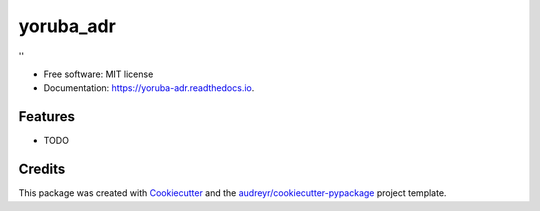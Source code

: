 ==========
yoruba_adr
==========


.. image:: https://img.shields.io/pypi/v/yoruba_adr.svg
        :target: https://pypi.python.org/pypi/yoruba_adr

.. image:: https://img.shields.io/travis/olamyy/yoruba_adr.svg
        :target: https://travis-ci.org/olamyy/yoruba_adr

.. image:: https://readthedocs.org/projects/yoruba-adr/badge/?version=latest
        :target: https://yoruba-adr.readthedocs.io/en/latest/?badge=latest
        :alt: Documentation Status


.. image:: https://pyup.io/repos/github/olamyy/yoruba_adr/shield.svg
     :target: https://pyup.io/repos/github/olamyy/yoruba_adr/
     :alt: Updates



''


* Free software: MIT license
* Documentation: https://yoruba-adr.readthedocs.io.


Features
--------

* TODO

Credits
-------

This package was created with Cookiecutter_ and the `audreyr/cookiecutter-pypackage`_ project template.

.. _Cookiecutter: https://github.com/audreyr/cookiecutter
.. _`audreyr/cookiecutter-pypackage`: https://github.com/audreyr/cookiecutter-pypackage
